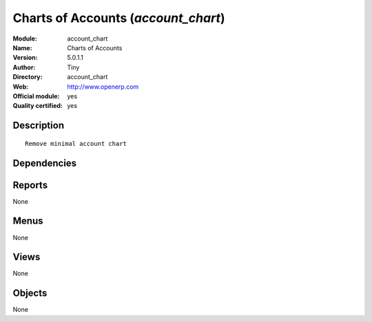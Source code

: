 
.. i18n: .. module:: account_chart
.. i18n:     :synopsis: Charts of Accounts (Official, Quality Certified)
.. i18n:     :noindex:
.. i18n: .. 

.. module:: account_chart
    :synopsis: Charts of Accounts (Official, Quality Certified)
    :noindex:
.. 

.. i18n: .. raw:: html
.. i18n: 
.. i18n:     <link rel="stylesheet" href="../_static/hide_objects_in_sidebar.css" type="text/css" />

.. raw:: html

    <link rel="stylesheet" href="../_static/hide_objects_in_sidebar.css" type="text/css" />

.. i18n: Charts of Accounts (*account_chart*)
.. i18n: ====================================
.. i18n: :Module: account_chart
.. i18n: :Name: Charts of Accounts
.. i18n: :Version: 5.0.1.1
.. i18n: :Author: Tiny
.. i18n: :Directory: account_chart
.. i18n: :Web: http://www.openerp.com
.. i18n: :Official module: yes
.. i18n: :Quality certified: yes

Charts of Accounts (*account_chart*)
====================================
:Module: account_chart
:Name: Charts of Accounts
:Version: 5.0.1.1
:Author: Tiny
:Directory: account_chart
:Web: http://www.openerp.com
:Official module: yes
:Quality certified: yes

.. i18n: Description
.. i18n: -----------

Description
-----------

.. i18n: ::
.. i18n: 
.. i18n:   Remove minimal account chart

::

  Remove minimal account chart

.. i18n: Dependencies
.. i18n: ------------

Dependencies
------------

.. i18n:  * :mod:`account`

 * :mod:`account`

.. i18n: Reports
.. i18n: -------

Reports
-------

.. i18n: None

None

.. i18n: Menus
.. i18n: -------

Menus
-------

.. i18n: None

None

.. i18n: Views
.. i18n: -----

Views
-----

.. i18n: None

None

.. i18n: Objects
.. i18n: -------

Objects
-------

.. i18n: None

None
